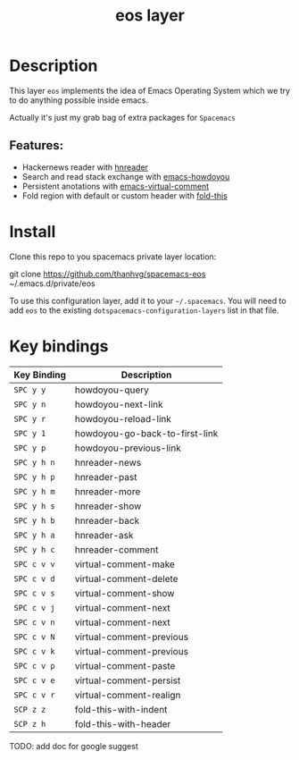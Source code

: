 #+TITLE: eos layer
# Document tags are separated with "|" char
# The example below contains 2 tags: "layer" and "web service"
# Avaliable tags are listed in <spacemacs_root>/.ci/spacedoc-cfg.edn
# under ":spacetools.spacedoc.config/valid-tags" section.
#+TAGS: layer|misc

# The maximum height of the logo should be 200 pixels.
# [[img/eos.png]]

# TOC links should be GitHub style anchors.
* Table of Contents                                        :TOC_4_gh:noexport:
- [[#description][Description]]
  - [[#features][Features:]]
- [[#install][Install]]
- [[#key-bindings][Key bindings]]

* Description
This layer =eos= implements the idea of Emacs Operating System which we try to
do anything possible inside emacs.

Actually it's just my grab bag of extra packages for =Spacemacs=
** Features:
- Hackernews reader with [[https://github.com/thanhvg/emacs-hnreader][hnreader]] 
- Search and read stack exchange with [[https://github.com/thanhvg/emacs-howdoyou][emacs-howdoyou]] 
- Persistent anotations with [[https://github.com/thanhvg/emacs-virtual-comment][emacs-virtual-comment]]
- Fold region with default or custom header with [[https://github.com/magnars/fold-this.el][fold-this]]

* Install
Clone this repo to you spacemacs private layer location:

#+begin_example sh
git clone https://github.com/thanhvg/spacemacs-eos ~/.emacs.d/private/eos
#+end_example

To use this configuration layer, add it to your =~/.spacemacs=. You will need to
add =eos= to the existing =dotspacemacs-configuration-layers= list in that file.

* Key bindings

| Key Binding | Description                    |
|-------------+--------------------------------|
| ~SPC y y~   | howdoyou-query                 |
| ~SPC y n~   | howdoyou-next-link             |
| ~SPC y r~   | howdoyou-reload-link           |
| ~SPC y 1~   | howdoyou-go-back-to-first-link |
| ~SPC y p~   | howdoyou-previous-link         |
| ~SPC y h n~ | hnreader-news                  |
| ~SPC y h p~ | hnreader-past                  |
| ~SPC y h m~ | hnreader-more                  |
| ~SPC y h s~ | hnreader-show                  |
| ~SPC y h b~ | hnreader-back                  |
| ~SPC y h a~ | hnreader-ask                   |
| ~SPC y h c~ | hnreader-comment               |
| ~SPC c v v~ | virtual-comment-make           |
| ~SPC c v d~ | virtual-comment-delete         |
| ~SPC c v s~ | virtual-comment-show           |
| ~SPC c v j~ | virtual-comment-next           |
| ~SPC c v n~ | virtual-comment-next           |
| ~SPC c v N~ | virtual-comment-previous       |
| ~SPC c v k~ | virtual-comment-previous       |
| ~SPC c v p~ | virtual-comment-paste          |
| ~SPC c v e~ | virtual-comment-persist        |
| ~SPC c v r~ | virtual-comment-realign        |
| ~SCP z z~   | fold-this-with-indent          |
| ~SCP z h~   | fold-this-with-header          |

TODO: add doc for google suggest
